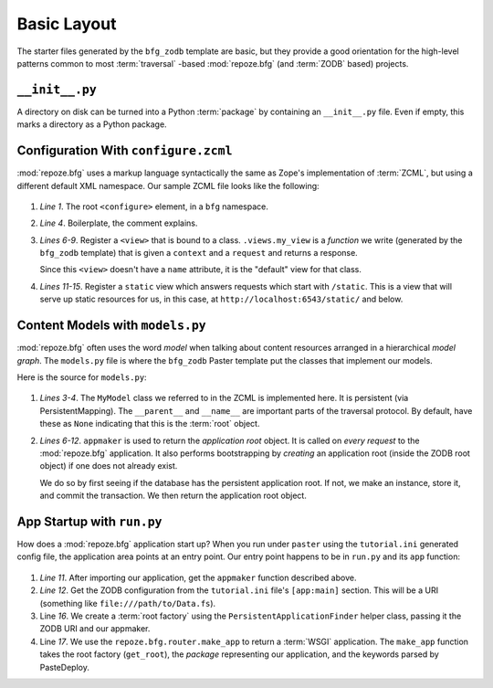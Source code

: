 ============
Basic Layout
============

The starter files generated by the ``bfg_zodb`` template are basic,
but they provide a good orientation for the high-level patterns common
to most :term:`traversal` -based :mod:`repoze.bfg` (and :term:`ZODB`
based) projects.

``__init__.py``
---------------

A directory on disk can be turned into a Python :term:`package` by
containing an ``__init__.py`` file.  Even if empty, this marks a
directory as a Python package.

Configuration With ``configure.zcml``
--------------------------------------

:mod:`repoze.bfg` uses a markup language syntactically the same as
Zope's implementation of :term:`ZCML`, but using a different default
XML namespace.  Our sample ZCML file looks like the following:

   .. literalinclude:: src/basiclayout/tutorial/configure.zcml
      :linenos:
      :language: xml

#. *Line 1*.  The root ``<configure>`` element, in a ``bfg``
   namespace.

#. *Line 4*. Boilerplate, the comment explains.

#. *Lines 6-9*.  Register a ``<view>`` that is bound to a class.
   ``.views.my_view`` is a *function* we write (generated by the
   ``bfg_zodb`` template) that is given a ``context`` and a
   ``request`` and returns a response.

   Since this ``<view>`` doesn't have a ``name`` attribute, it is the
   "default" view for that class.

#. *Lines 11-15*.  Register a ``static`` view which answers requests
   which start with ``/static``.  This is a view that will serve up
   static resources for us, in this case, at
   ``http://localhost:6543/static/`` and below.

Content Models with ``models.py``
---------------------------------

:mod:`repoze.bfg` often uses the word *model* when talking about
content resources arranged in a hierarchical *model graph*.  The
``models.py`` file is where the ``bfg_zodb`` Paster template put the
classes that implement our models.

Here is the source for ``models.py``:

   .. literalinclude:: src/basiclayout/tutorial/models.py
      :linenos:
      :language: py

#. *Lines 3-4*.  The ``MyModel`` class we referred to in the ZCML is
   implemented here.  It is persistent (via PersistentMapping).  The
   ``__parent__`` and ``__name__`` are important parts of the
   traversal protocol.  By default, have these as ``None`` indicating
   that this is the :term:`root` object.

#. *Lines 6-12*.  ``appmaker`` is used to return the *application
   root* object.  It is called on *every request* to the
   :mod:`repoze.bfg` application.  It also performs bootstrapping by
   *creating* an application root (inside the ZODB root object) if one
   does not already exist.
 
   We do so by first seeing if the database has the persistent
   application root.  If not, we make an instance, store it, and
   commit the transaction.  We then return the application root
   object.

App Startup with ``run.py``
---------------------------

How does a :mod:`repoze.bfg` application start up?  When you run under
``paster`` using the ``tutorial.ini`` generated config file, the
application area points at an entry point.  Our entry point happens to
be in ``run.py`` and its ``app`` function:

   .. literalinclude:: src/basiclayout/tutorial/run.py
      :linenos:
      :language: py

#. *Line 11*.  After importing our application, get the ``appmaker``
   function described above.

#. *Line 12*. Get the ZODB configuration from the ``tutorial.ini``
   file's ``[app:main]`` section.  This will be a URI (something like
   ``file:///path/to/Data.fs``).

#. Line *16*. We create a :term:`root factory` using the
   ``PersistentApplicationFinder`` helper class, passing it the
   ZODB URI and our appmaker.

#. Line *17*.  We use the ``repoze.bfg.router.make_app`` to return a
   :term:`WSGI` application.  The ``make_app`` function takes the root
   factory (``get_root``), the *package* representing our application,
   and the keywords parsed by PasteDeploy.

